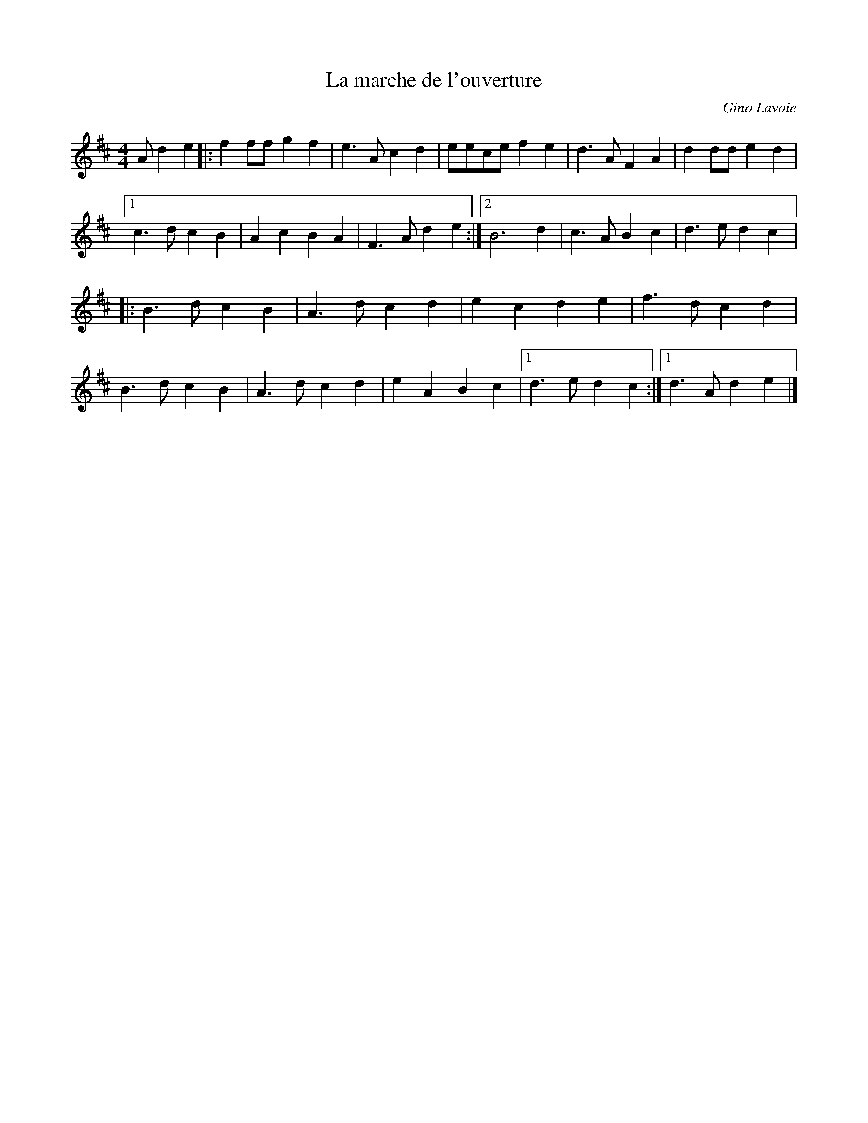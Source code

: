 X:71
T:La marche de l'ouverture
C:Gino Lavoie
S:Gino Lavoie, La Grande Rencontre 2010
M:4/4
L:1/4
K:D
A/de |: ff/f/ gf | e>Acd | e/e/c/e/ fe | d>AFA | dd/d/ ed |1
c>dcB | AcBA | F>Ade :|2 B3 d | c>ABc | d>edc |:
B>dcB | A>dcd | ecde | f>dcd |
B>dcB | A>dcd | eABc |1 d>edc :|1 d>Ade |]

